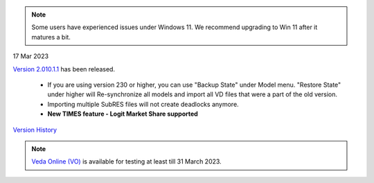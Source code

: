 .. Veda news documentation master file, created by
   sphinx-quickstart on Tue Feb 23 11:03:05 2021.
   You can adapt this file completely to your liking, but it should at least
   contain the root `toctree` directive.

.. topic:: \

.. note::
    Some users have experienced issues under Windows 11. We recommend upgrading to Win 11 after it matures a bit.

17 Mar 2023

`Version 2.010.1.1 <https://github.com/kanors-emr/Veda2.0-Installation>`_ has been released.

   * If you are using version 230 or higher, you can use "Backup State" under Model menu. "Restore State" under higher will Re-synchronize all models and import all VD files that were a part of the old version.
   * Importing multiple SubRES files will not create deadlocks anymore.
   * **New TIMES feature - Logit Market Share supported**

`Version History <https://veda-documentation.readthedocs.io/en/latest/pages/version_history.html>`_

.. note::
    `Veda Online (VO) <https://vedaonline.cloud/>`_ is available for testing at least till 31 March 2023.
